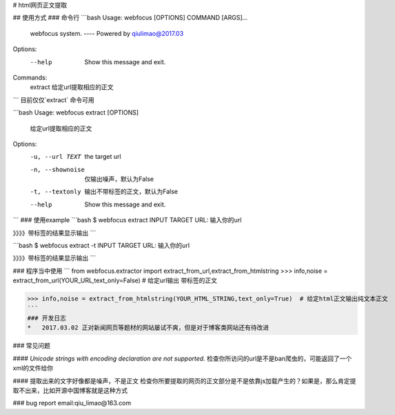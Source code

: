 # html网页正文提取

## 使用方式
### 命令行
```bash
Usage: webfocus [OPTIONS] COMMAND [ARGS]...

  webfocus system. ---- Powered by qiulimao@2017.03

Options:
  --help  Show this message and exit.

Commands:
  extract  给定url提取相应的正文
```
目前仅仅`extract` 命令可用

```bash
Usage: webfocus extract [OPTIONS]

  给定url提取相应的正文

Options:
  -u, --url TEXT   the target url
  -n, --shownoise  仅输出噪声，默认为False
  -t, --textonly   输出不带标签的正文，默认为False
  --help           Show this message and exit.
```
### 使用example
```bash
$ webfocus extract
INPUT TARGET URL: 输入你的url

》》》》带标签的结果显示输出
```

```bash
$ webfocus extract -t
INPUT TARGET URL: 输入你的url

》》》》带标签的结果显示输出
```

### 程序当中使用
```
from webfocus.extractor import extract_from_url,extract_from_htmlstring
>>> info,noise = extract_from_url(YOUR_URL,text_only=False)  # 给定url输出 带标签的正文

>>> info,noise = extract_from_htmlstring(YOUR_HTML_STRING,text_only=True)  # 给定html正文输出纯文本正文
```
### 开发日志
*   2017.03.02 正对新闻网页等题材的网站屡试不爽，但是对于博客类网站还有待改进

### 常见问题

#### `Unicode strings with encoding declaration are not supported.`
检查你所访问的url是不是ban爬虫的，可能返回了一个xml的文件给你

#### 提取出来的文字好像都是噪声，不是正文
检查你所要提取的网页的正文部分是不是依靠js加载产生的？如果是，那么肯定提取不出来，比如开源中国博客就是这种方式

### bug report
email:qiu_limao@163.com


